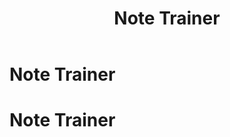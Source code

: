 #+OPTIONS: html-postamble:auto toc:nil num:nil
#+OPTIONS: html-preamble:nil html-postamble:nil html-scripts:t html-style:nil
#+TITLE: Note Trainer

#+DESCRIPTION: Note Trainer
#+KEYWORDS: Note Trainer
#+HTML_HEAD_EXTRA: <link rel="shortcut icon" href="./../images/favicon.ico" type="image/x-icon">
#+HTML_HEAD_EXTRA: <link rel="icon" href="./../images/favicon.ico" type="image/x-icon">
#+HTML_HEAD_EXTRA:  <link rel="stylesheet" href="https://cdnjs.cloudflare.com/ajax/libs/font-awesome/5.13.0/css/all.min.css">
#+HTML_HEAD_EXTRA:  <link href="https://fonts.googleapis.com/css?family=Montserrat" rel="stylesheet" type="text/css">
#+HTML_HEAD_EXTRA:  <link href="https://fonts.googleapis.com/css?family=Lato" rel="stylesheet" type="text/css">
#+HTML_HEAD_EXTRA:  <script src="https://ajax.googleapis.com/ajax/libs/jquery/3.5.1/jquery.min.js"></script>
#+HTML_HEAD_EXTRA: <link href="https://cdn.jsdelivr.net/npm/bootstrap@5.3.3/dist/css/bootstrap.min.css" rel="stylesheet"/>
#+HTML_HEAD_EXTRA: <script src="https://cdn.jsdelivr.net/npm/bootstrap@5.3.3/dist/js/bootstrap.bundle.min.js"></script>
#+HTML_HEAD_EXTRA:  <script src="./elm.js"></script>
#+HTML_HEAD_EXTRA:  <link rel="stylesheet" href="./../css/main.css">
#+HTML_HEAD_EXTRA:  <link rel="stylesheet" href="./../css/blog.css">

* Note Trainer
:PROPERTIES:
:HTML_CONTAINER: nav
:HTML_CONTAINER_CLASS: navbar bg-dark border-bottom border-body navbar-fixed-top navbar-expand-lg bg-body-tertiary
:CUSTOM_ID: navbar
:END:

#+CALL: ../templates.org:navbar(5)

* Note Trainer
:PROPERTIES:
:CUSTOM_ID: NoteTrainer
:HTML_HEADLINE_CLASS: m-auto col-md-10 text-centery
:END:

#+BEGIN_EXPORT HTML
<div id="NoteTrainer"></div>
#+END_EXPORT

#+name: embedElm
#+begin_src javascript :exports none
  var app = Elm.Main.init({
      node: document.getElementById('NoteTrainer')
  });

  var audioCtx;
  var volume;
  var volumeSlide;

  $(document).ready(function(){
      audioCtx = new (window.AudioContext || window.webkitAudioContext)
      volume = audioCtx.createGain();
      volumeSlide = document.getElementById("volumeSlider");

      volume.connect(audioCtx.destination);
      volume.gain.value = volumeSlide.value / 100;
  });

  app.ports.play.subscribe(function(music) {
      const audioCtxTime = audioCtx.currentTime;
      const releaseTime = music.seconds * 0.2;
      const attackTime = music.seconds * 0.2;

      volume.gain.linearRampToValueAtTime(volumeSlide.value / 100, audioCtxTime + attackTime);
      volume.gain.linearRampToValueAtTime(0, audioCtxTime + music.seconds - releaseTime);

      var synths = music.frequencies.map(frequency => {
          var synth = audioCtx.createOscillator();
          synth.frequency.value = frequency;
          synth.type = music.oscillatorwave;
          synth.connect(volume);
          return synth;
      });

      synths.forEach((synth) => {
          synth.start(audioCtxTime);
          synth.stop(audioCtxTime + music.seconds);
      });
  });

  /* Attributes and classes that I can't add by plain org */

  document.getElementById("content").classList.add("container-fluid","p-0");
  document.getElementById("text-navbar").classList.add("container-fluid");
  document.getElementById("outline-container-navbar").setAttribute("data-bs-theme", "dark");
#+end_src
#+call: ../templates.org:inline-js(blk="embedElm")
